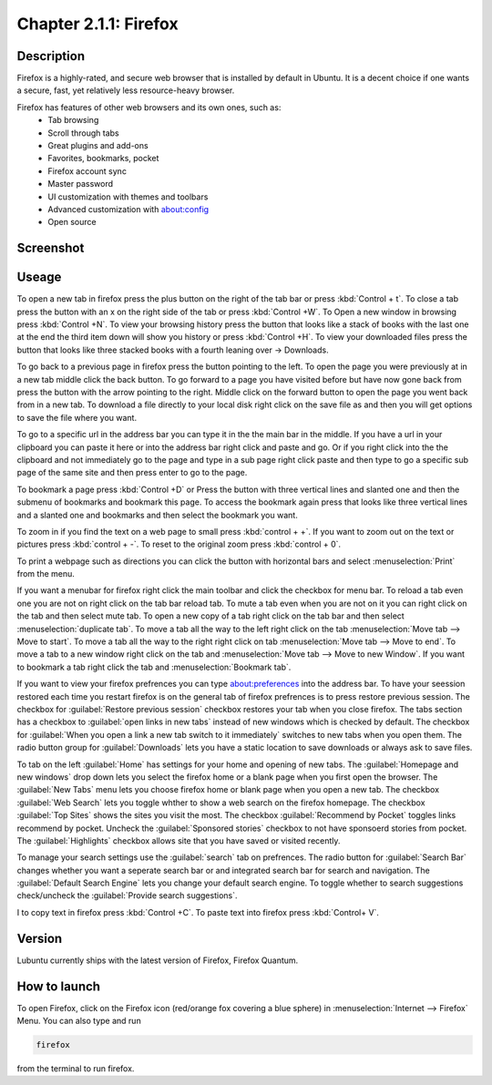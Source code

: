Chapter 2.1.1: Firefox
==============================

Description
---------------
Firefox is a highly-rated, and secure web browser that is installed by default in Ubuntu.
It is a decent choice if one wants a secure, fast, yet relatively less resource-heavy browser. 

Firefox has features of other web browsers and its own ones, such as:
 - Tab browsing
 - Scroll through tabs
 - Great plugins and add-ons
 - Favorites, bookmarks, pocket
 - Firefox account sync
 - Master password
 - UI customization with themes and toolbars
 - Advanced customization with about:config
 - Open source

Screenshot
--------------
.. image:: firefox-screenshot.png
   :width: 80%

Useage
------
To open a new tab in firefox press the plus button on the right of the tab bar or press :kbd:`Control + t`. To close a tab press the button with an x on the right side of the tab or press :kbd:`Control +W`.  To Open a new window in browsing press :kbd:`Control +N`. To view your browsing history press the button that looks like a stack of books with the last one at the end the third item down will show you history or press :kbd:`Control +H`. To view your downloaded files press the button that looks like three stacked books with a fourth leaning over -> Downloads.

To go back to a previous page in firefox press the button pointing to the left. To open the page you were previously at in a new tab middle click the back button. To go forward to a page you have visited before but have now gone back from press the button with the arrow pointing to the right. Middle click on the forward button to open the page you went back from in a new tab. To download a file directly to your local disk right click on the save file as and then you will get options to save the file where you want.  

To go to a specific url in the address bar you can type it in the the main bar in the middle. If you have a url in your clipboard you can paste it here or into the address bar right click and paste and go. Or if you right click into the the clipboard and not immediately go to the page and type in a sub page right click paste and then type to go a specific sub page of the same site and then press enter to go to the page. 

To bookmark a page press :kbd:`Control +D` or Press the button with three vertical lines and slanted one and then the submenu of bookmarks and bookmark this page. To access the bookmark again press that looks like three vertical lines and a slanted one and bookmarks and then select the bookmark you want.

To zoom in if you find the text on a web page to small press :kbd:`control + +`. If you want to zoom out on the text or pictures press :kbd:`control + -`. To reset to the original zoom press :kbd:`control + 0`.

To print a webpage such as directions you can click the button with horizontal bars and select :menuselection:`Print` from the menu. 

If you want a menubar for firefox right click the main toolbar and click the checkbox for menu bar. To reload a tab even one you are not on right click on the tab bar reload tab. To mute a tab even when you are not on it you can right click on the tab and then select mute tab. To open a new copy of a tab right click on the tab bar and then select :menuselection:`duplicate tab`. To move a tab all the way to the left right click on the tab :menuselection:`Move tab --> Move to start`. To move a tab all the way to the right right click on tab :menuselection:`Move tab --> Move to end`. To move a tab to a new window right click on the tab and :menuselection:`Move tab --> Move to new Window`. If you want to bookmark a tab right click the tab and :menuselection:`Bookmark tab`.   

If you want to view your firefox prefrences you can type about:preferences into the address bar. To have your seession restored each time you restart firefox is on the general tab of firefox prefrences is to press restore previous session. The checkbox for :guilabel:`Restore previous session` checkbox restores your tab when you close firefox. The tabs section has a checkbox to :guilabel:`open links in new tabs` instead of new windows which is checked by default. The checkbox for :guilabel:`When you open a link a new tab switch to it immediately` switches to new tabs when you open them. The radio button group for :guilabel:`Downloads` lets you have a static location to save downloads or always ask to save files. 

To tab on the left :guilabel:`Home` has settings for your home and opening of new tabs. The :guilabel:`Homepage and new windows` drop down lets you select the firefox home or a blank page when you first open the browser. The :guilabel:`New Tabs` menu lets you choose firefox home or blank page when you open a new tab. The checkbox :guilabel:`Web Search` lets you toggle whther to show a web search on the firefox homepage. The checkbox :guilabel:`Top Sites` shows the sites you visit the most. The checkbox :guilabel:`Recommend by Pocket` toggles links recommend by pocket. Uncheck the :guilabel:`Sponsored stories` checkbox to not have sponsoerd stories from pocket. The :guilabel:`Highlights` checkbox allows site that you have saved or visited recently.  

.. image:: prefrenceshome.png

To manage your search settings use the :guilabel:`search` tab on prefrences. The radio button for :guilabel:`Search Bar` changes whether you want a seperate search bar or and integrated search bar for search and navigation. The :guilabel:`Default Search Engine` lets you change your default search engine. To toggle whether to search suggestions check/uncheck the :guilabel:`Provide search suggestions`.

I to copy text in firefox press :kbd:`Control +C`. To paste text into firefox press :kbd:`Control+ V`.

Version
----------
Lubuntu currently ships with the latest version of Firefox, Firefox Quantum.

How to launch
----------------
To open Firefox, click on the Firefox icon (red/orange fox covering a blue sphere) in :menuselection:`Internet --> Firefox` Menu.
You can also type and run 

.. code:: 

   firefox

from the terminal to run firefox. 

